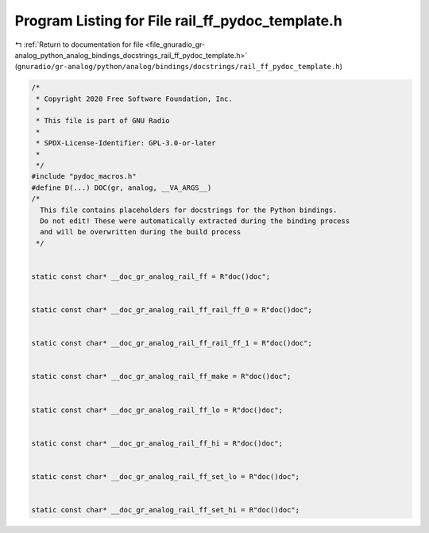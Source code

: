 
.. _program_listing_file_gnuradio_gr-analog_python_analog_bindings_docstrings_rail_ff_pydoc_template.h:

Program Listing for File rail_ff_pydoc_template.h
=================================================

|exhale_lsh| :ref:`Return to documentation for file <file_gnuradio_gr-analog_python_analog_bindings_docstrings_rail_ff_pydoc_template.h>` (``gnuradio/gr-analog/python/analog/bindings/docstrings/rail_ff_pydoc_template.h``)

.. |exhale_lsh| unicode:: U+021B0 .. UPWARDS ARROW WITH TIP LEFTWARDS

.. code-block:: cpp

   /*
    * Copyright 2020 Free Software Foundation, Inc.
    *
    * This file is part of GNU Radio
    *
    * SPDX-License-Identifier: GPL-3.0-or-later
    *
    */
   #include "pydoc_macros.h"
   #define D(...) DOC(gr, analog, __VA_ARGS__)
   /*
     This file contains placeholders for docstrings for the Python bindings.
     Do not edit! These were automatically extracted during the binding process
     and will be overwritten during the build process
    */
   
   
   static const char* __doc_gr_analog_rail_ff = R"doc()doc";
   
   
   static const char* __doc_gr_analog_rail_ff_rail_ff_0 = R"doc()doc";
   
   
   static const char* __doc_gr_analog_rail_ff_rail_ff_1 = R"doc()doc";
   
   
   static const char* __doc_gr_analog_rail_ff_make = R"doc()doc";
   
   
   static const char* __doc_gr_analog_rail_ff_lo = R"doc()doc";
   
   
   static const char* __doc_gr_analog_rail_ff_hi = R"doc()doc";
   
   
   static const char* __doc_gr_analog_rail_ff_set_lo = R"doc()doc";
   
   
   static const char* __doc_gr_analog_rail_ff_set_hi = R"doc()doc";

